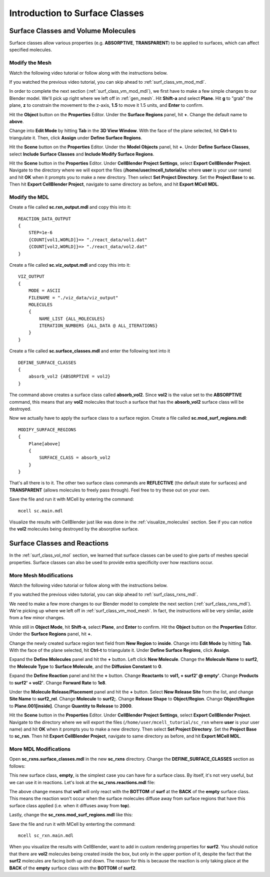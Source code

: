 .. _surface_classes:

*********************************************
Introduction to Surface Classes
*********************************************

.. _surf_class_vol_mol:

Surface Classes and Volume Molecules
=============================================

Surface classes allow various properties (e.g. **ABSORPTIVE**, **TRANSPARENT**) to be applied to surfaces, which can affect specified molecules. 

.. _surf_class_vm_mod_mesh:

Modify the Mesh
---------------------------------------------

Watch the following video tutorial or follow along with the instructions below.

.. raw:: html

    <video id="my_video_1" class="video-js vjs-default-skin" controls
      preload="metadata" width="840" height="525" 
      data-setup='{"example_option":true}'>
      <source src="http://www.mcell.psc.edu/tutorials/videos/main/surf_reg_above.ogg" type='video/ogg'/>
    </video>

If you watched the previous video tutorial, you can skip ahead to :ref:`surf_class_vm_mod_mdl`.

In order to complete the next section (:ref:`surf_class_vm_mod_mdl`), we first have to make a few simple changes to our Blender model. We'll pick up right where we left off in :ref:`gen_mesh`. Hit **Shift-a** and select **Plane**. Hit **g** to "grab" the plane, **z** to constrain the movement to the z-axis, **1.5** to move it 1.5 units, and **Enter** to confirm.

.. image:: http://www.mcell.psc.edu/tutorials/tutimg/main/getting_started/above.png

Hit the **Object** button on the **Properties** Editor. Under the **Surface Regions** panel, hit **+**. Change the default name to **above**.

.. image:: http://www.mcell.psc.edu/tutorials/tutimg/main/getting_started/above_quad.png

.. image:: http://www.mcell.psc.edu/tutorials/tutimg/main/getting_started/above_triangulated.png

Change into **Edit Mode** by hitting **Tab** in the **3D View Window**. With the face of the plane selected, hit **Ctrl-t** to triangulate it. Then, click **Assign** under **Define Surface Regions**.

.. image:: http://www.mcell.psc.edu/tutorials/tutimg/main/getting_started/include_surface_classes.png

Hit the **Scene** button on the **Properties** Editor. Under the **Model Objects** panel, hit **+**. Under **Define Surface Classes**, select **Include Surface Classes** and **Include Modify Surface Regions**.

Hit the **Scene** button in the **Properties** Editor. Under **CellBlender Project Settings**, select **Export CellBlender Project**. Navigate to the directory where we will export the files (**/home/user/mcell_tutorial/sc** where **user** is your user name) and hit **OK** when it prompts you to make a new directory. Then select **Set Project Directory**. Set the **Project Base** to **sc**. Then hit **Export CellBlender Project**, navigate to same directory as before, and hit **Export MCell MDL**.

.. _surf_class_vm_mod_mdl:

Modify the MDL
---------------------------------------------

Create a file called **sc.rxn_output.mdl** and copy this into it::

    REACTION_DATA_OUTPUT
    {
        STEP=1e-6
        {COUNT[vol1,WORLD]}=> "./react_data/vol1.dat"
        {COUNT[vol2,WORLD]}=> "./react_data/vol2.dat"
    }


Create a file called **sc.viz_output.mdl** and copy this into it::

    VIZ_OUTPUT
    {
        MODE = ASCII
        FILENAME = "./viz_data/viz_output"
        MOLECULES 
        {
            NAME_LIST {ALL_MOLECULES}
            ITERATION_NUMBERS {ALL_DATA @ ALL_ITERATIONS}
        }   
    }

Create a file called **sc.surface_classes.mdl** and enter the following text into it ::

    DEFINE_SURFACE_CLASSES 
    {
        absorb_vol2 {ABSORPTIVE = vol2}
    }

The command above creates a surface class called **absorb_vol2**. Since **vol2** is the value set to the **ABSORPTIVE** command, this means that any **vol2** molecules that touch a surface that has the **absorb_vol2** surface class will be destroyed.

Now we actually have to apply the surface class to a surface region. Create a file called **sc.mod_surf_regions.mdl**::

    MODIFY_SURFACE_REGIONS
    {
        Plane[above]
        {
            SURFACE_CLASS = absorb_vol2
        }   
    }

That's all there is to it. The other two surface class commands are **REFLECTIVE** (the default state for surfaces) and **TRANSPARENT** (allows molecules to freely pass through). Feel free to try these out on your own.

Save the file and run it with MCell by entering the command::

    mcell sc.main.mdl

Visualize the results with CellBlender just like was done in the :ref:`visualize_molecules` section. See if you can notice the **vol2** molecules being destroyed by the absorptive surface.

.. _surf_class_rxns:

Surface Classes and Reactions
=============================================
In the :ref:`surf_class_vol_mol` section, we learned that surface classes can be used to give parts of meshes special properties. Surface classes can also be used to provide extra specificity over how reactions occur.

.. _surf_class_rxns_mesh:

More Mesh Modifications
---------------------------------------------

Watch the following video tutorial or follow along with the instructions below.

.. raw:: html

    <video id="my_video_1" class="video-js vjs-default-skin" controls
      preload="metadata" width="840" height="525" 
      data-setup='{"example_option":true}'>
      <source src="http://www.mcell.psc.edu/tutorials/videos/main/surf_reg_inside.ogg" type='video/ogg'/>
    </video>

If you watched the previous video tutorial, you can skip ahead to :ref:`surf_class_rxns_mdl`.

We need to make a few more changes to our Blender model to complete the next section (:ref:`surf_class_rxns_mdl`). We're picking up where we left off in :ref:`surf_class_vm_mod_mesh`. In fact, the instructions will be very similar, aside from a few minor changes.

While still in **Object Mode**, hit **Shift-a**, select **Plane**, and **Enter** to confirm. Hit the **Object** button on the **Properties** Editor. Under the **Surface Regions** panel, hit **+**. 

.. image:: http://www.mcell.psc.edu/tutorials/tutimg/main/getting_started/inside.png

.. image:: http://www.mcell.psc.edu/tutorials/tutimg/main/getting_started/inside_triangulated.png

Change the newly created surface region text field from **New Region** to **inside**. Change into **Edit Mode** by hitting **Tab**. With the face of the plane selected, hit **Ctrl-t** to triangulate it. Under **Define Surface Regions**, click **Assign**. 

.. image:: http://www.mcell.psc.edu/tutorials/tutimg/main/getting_started/define_surf2.png

Expand the **Define Molecules** panel and hit the **+** button. Left click **New Molecule**. Change the **Molecule Name** to **surf2**, the **Molecule Type** to **Surface Molecule**, and the **Diffusion Constant** to **0**.

.. image:: http://www.mcell.psc.edu/tutorials/tutimg/main/getting_started/sc_rxn.png

Expand the **Define Reaction** panel and hit the **+** button. Change **Reactants** to **vol1, + surf2' @ empty'**. Change **Products** to **surf2' + vol2'**. Change **Forward Rate** to **1e8**.

.. image:: http://www.mcell.psc.edu/tutorials/tutimg/main/getting_started/surf2_rel.png

Under the **Molecule Release/Placement** panel and hit the **+** button. Select **New Release Site** from the list, and change **Site Name** to **surf2_rel**. Change **Molecule** to **surf2;**. Change **Release Shape** to **Object/Region**. Change **Object/Region** to **Plane.001[inside]**. Change **Quantity to Release** to **2000**.

Hit the **Scene** button in the **Properties** Editor. Under **CellBlender Project Settings**, select **Export CellBlender Project**. Navigate to the directory where we will export the files (``/home/user/mcell_tutorial/sc_rxn`` where **user** is your user name) and hit **OK** when it prompts you to make a new directory. Then select **Set Project Directory**. Set the **Project Base** to **sc_rxn**. Then hit **Export CellBlender Project**, navigate to same directory as before, and hit **Export MCell MDL**.

.. _surf_class_rxns_mdl:

More MDL Modifications
---------------------------------------------

Open **sc_rxns.surface_classes.mdl** in the new **sc_rxns** directory. Change the **DEFINE_SURFACE_CLASSES** section as follows:

.. code-block:: none
    :emphasize-lines: 4

    DEFINE_SURFACE_CLASSES
    {
        absorb_vol1 {ABSORPTIVE = vol1}
        empty {}
    }

This new surface class, **empty**, is the simplest case you can have for a surface class. By itself, it's not very useful, but we can use it in reactions. Let's look at the **sc_rxns.reactions.mdl** file:

.. code-block:: none
    :emphasize-lines: 4

    DEFINE_REACTIONS 
    {
        vol1, + surf1' -> surf1' + vol2' [1E8]
        vol1, + surf2' @ empty' -> surf2' + vol2' [1E8]
    }   

The above change means that **vol1** will only react with the **BOTTOM** of **surf** at the **BACK** of the **empty** surface class. This means the reaction won't occur when the surface molecules diffuse away from surface regions that have this surface class applied (i.e. when it diffuses away from **top**). 

Lastly, change the **sc_rxns.mod_surf_regions.mdl** like this:

.. code-block:: none
    :emphasize-lines: 7-10

    MODIFY_SURFACE_REGIONS 
    {
        Plane[above]
        {
            SURFACE_CLASS = absorb_vol1
        }
        Plane.001[inside]
        {
            SURFACE_CLASS = empty
        }
    }

Save the file and run it with MCell by enterting the command::

    mcell sc_rxn.main.mdl

When you visualize the results with CellBlender, want to add in custom rendering properties for **surf2**. You should notice that there are **vol2** molecules being created inside the box, but only in the upper portion of it, despite the fact that the **surf2** molecules are facing both up *and* down. The reason for this is because the reaction is only taking place at the **BACK** of the **empty** surface class with the **BOTTOM** of **surf2**.
